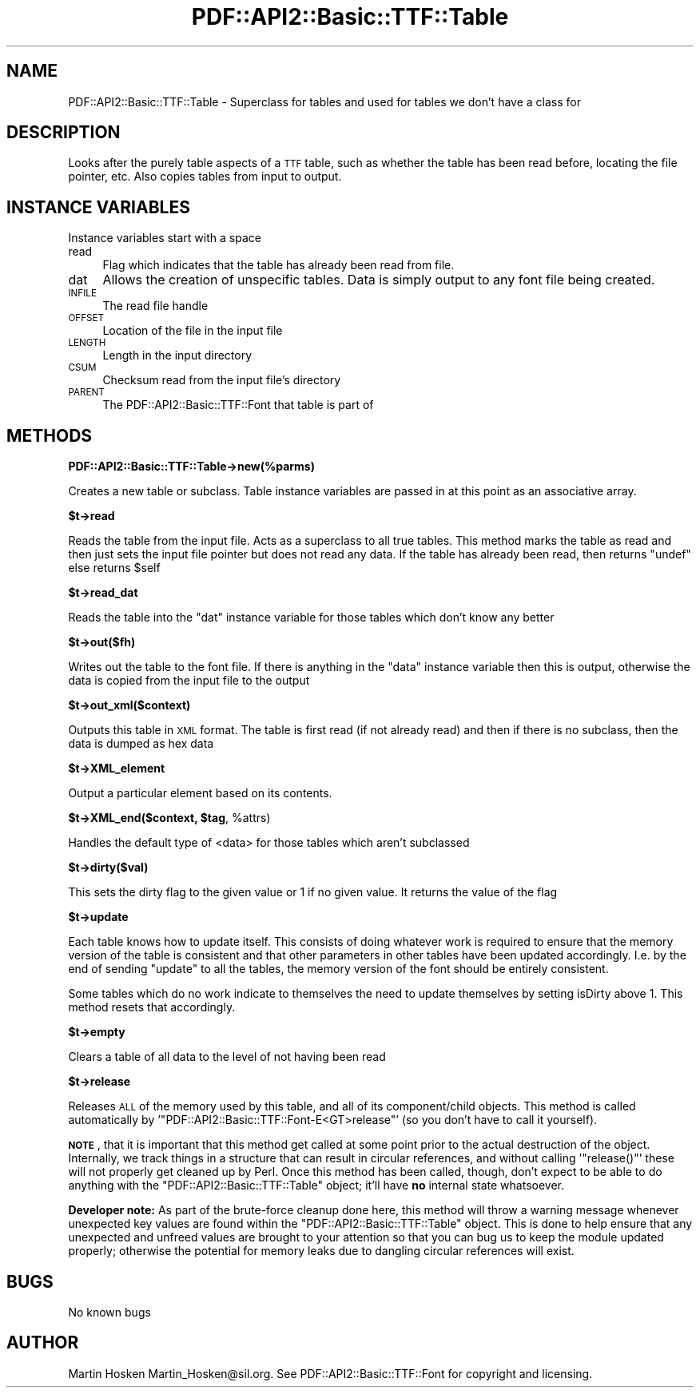 .\" Automatically generated by Pod::Man v1.37, Pod::Parser v1.3
.\"
.\" Standard preamble:
.\" ========================================================================
.de Sh \" Subsection heading
.br
.if t .Sp
.ne 5
.PP
\fB\\$1\fR
.PP
..
.de Sp \" Vertical space (when we can't use .PP)
.if t .sp .5v
.if n .sp
..
.de Vb \" Begin verbatim text
.ft CW
.nf
.ne \\$1
..
.de Ve \" End verbatim text
.ft R
.fi
..
.\" Set up some character translations and predefined strings.  \*(-- will
.\" give an unbreakable dash, \*(PI will give pi, \*(L" will give a left
.\" double quote, and \*(R" will give a right double quote.  | will give a
.\" real vertical bar.  \*(C+ will give a nicer C++.  Capital omega is used to
.\" do unbreakable dashes and therefore won't be available.  \*(C` and \*(C'
.\" expand to `' in nroff, nothing in troff, for use with C<>.
.tr \(*W-|\(bv\*(Tr
.ds C+ C\v'-.1v'\h'-1p'\s-2+\h'-1p'+\s0\v'.1v'\h'-1p'
.ie n \{\
.    ds -- \(*W-
.    ds PI pi
.    if (\n(.H=4u)&(1m=24u) .ds -- \(*W\h'-12u'\(*W\h'-12u'-\" diablo 10 pitch
.    if (\n(.H=4u)&(1m=20u) .ds -- \(*W\h'-12u'\(*W\h'-8u'-\"  diablo 12 pitch
.    ds L" ""
.    ds R" ""
.    ds C` ""
.    ds C' ""
'br\}
.el\{\
.    ds -- \|\(em\|
.    ds PI \(*p
.    ds L" ``
.    ds R" ''
'br\}
.\"
.\" If the F register is turned on, we'll generate index entries on stderr for
.\" titles (.TH), headers (.SH), subsections (.Sh), items (.Ip), and index
.\" entries marked with X<> in POD.  Of course, you'll have to process the
.\" output yourself in some meaningful fashion.
.if \nF \{\
.    de IX
.    tm Index:\\$1\t\\n%\t"\\$2"
..
.    nr % 0
.    rr F
.\}
.\"
.\" For nroff, turn off justification.  Always turn off hyphenation; it makes
.\" way too many mistakes in technical documents.
.hy 0
.if n .na
.\"
.\" Accent mark definitions (@(#)ms.acc 1.5 88/02/08 SMI; from UCB 4.2).
.\" Fear.  Run.  Save yourself.  No user-serviceable parts.
.    \" fudge factors for nroff and troff
.if n \{\
.    ds #H 0
.    ds #V .8m
.    ds #F .3m
.    ds #[ \f1
.    ds #] \fP
.\}
.if t \{\
.    ds #H ((1u-(\\\\n(.fu%2u))*.13m)
.    ds #V .6m
.    ds #F 0
.    ds #[ \&
.    ds #] \&
.\}
.    \" simple accents for nroff and troff
.if n \{\
.    ds ' \&
.    ds ` \&
.    ds ^ \&
.    ds , \&
.    ds ~ ~
.    ds /
.\}
.if t \{\
.    ds ' \\k:\h'-(\\n(.wu*8/10-\*(#H)'\'\h"|\\n:u"
.    ds ` \\k:\h'-(\\n(.wu*8/10-\*(#H)'\`\h'|\\n:u'
.    ds ^ \\k:\h'-(\\n(.wu*10/11-\*(#H)'^\h'|\\n:u'
.    ds , \\k:\h'-(\\n(.wu*8/10)',\h'|\\n:u'
.    ds ~ \\k:\h'-(\\n(.wu-\*(#H-.1m)'~\h'|\\n:u'
.    ds / \\k:\h'-(\\n(.wu*8/10-\*(#H)'\z\(sl\h'|\\n:u'
.\}
.    \" troff and (daisy-wheel) nroff accents
.ds : \\k:\h'-(\\n(.wu*8/10-\*(#H+.1m+\*(#F)'\v'-\*(#V'\z.\h'.2m+\*(#F'.\h'|\\n:u'\v'\*(#V'
.ds 8 \h'\*(#H'\(*b\h'-\*(#H'
.ds o \\k:\h'-(\\n(.wu+\w'\(de'u-\*(#H)/2u'\v'-.3n'\*(#[\z\(de\v'.3n'\h'|\\n:u'\*(#]
.ds d- \h'\*(#H'\(pd\h'-\w'~'u'\v'-.25m'\f2\(hy\fP\v'.25m'\h'-\*(#H'
.ds D- D\\k:\h'-\w'D'u'\v'-.11m'\z\(hy\v'.11m'\h'|\\n:u'
.ds th \*(#[\v'.3m'\s+1I\s-1\v'-.3m'\h'-(\w'I'u*2/3)'\s-1o\s+1\*(#]
.ds Th \*(#[\s+2I\s-2\h'-\w'I'u*3/5'\v'-.3m'o\v'.3m'\*(#]
.ds ae a\h'-(\w'a'u*4/10)'e
.ds Ae A\h'-(\w'A'u*4/10)'E
.    \" corrections for vroff
.if v .ds ~ \\k:\h'-(\\n(.wu*9/10-\*(#H)'\s-2\u~\d\s+2\h'|\\n:u'
.if v .ds ^ \\k:\h'-(\\n(.wu*10/11-\*(#H)'\v'-.4m'^\v'.4m'\h'|\\n:u'
.    \" for low resolution devices (crt and lpr)
.if \n(.H>23 .if \n(.V>19 \
\{\
.    ds : e
.    ds 8 ss
.    ds o a
.    ds d- d\h'-1'\(ga
.    ds D- D\h'-1'\(hy
.    ds th \o'bp'
.    ds Th \o'LP'
.    ds ae ae
.    ds Ae AE
.\}
.rm #[ #] #H #V #F C
.\" ========================================================================
.\"
.IX Title "PDF::API2::Basic::TTF::Table 3"
.TH PDF::API2::Basic::TTF::Table 3 "2014-04-08" "perl v5.8.7" "User Contributed Perl Documentation"
.SH "NAME"
PDF::API2::Basic::TTF::Table \- Superclass for tables and used for tables we don't have a class for
.SH "DESCRIPTION"
.IX Header "DESCRIPTION"
Looks after the purely table aspects of a \s-1TTF\s0 table, such as whether the table
has been read before, locating the file pointer, etc. Also copies tables from
input to output.
.SH "INSTANCE VARIABLES"
.IX Header "INSTANCE VARIABLES"
Instance variables start with a space
.IP "read" 4
.IX Item "read"
Flag which indicates that the table has already been read from file.
.IP "dat" 4
.IX Item "dat"
Allows the creation of unspecific tables. Data is simply output to any font
file being created.
.IP "\s-1INFILE\s0" 4
.IX Item "INFILE"
The read file handle
.IP "\s-1OFFSET\s0" 4
.IX Item "OFFSET"
Location of the file in the input file
.IP "\s-1LENGTH\s0" 4
.IX Item "LENGTH"
Length in the input directory
.IP "\s-1CSUM\s0" 4
.IX Item "CSUM"
Checksum read from the input file's directory
.IP "\s-1PARENT\s0" 4
.IX Item "PARENT"
The PDF::API2::Basic::TTF::Font that table is part of
.SH "METHODS"
.IX Header "METHODS"
.Sh "PDF::API2::Basic::TTF::Table\->new(%parms)"
.IX Subsection "PDF::API2::Basic::TTF::Table->new(%parms)"
Creates a new table or subclass. Table instance variables are passed in
at this point as an associative array.
.Sh "$t\->read"
.IX Subsection "$t->read"
Reads the table from the input file. Acts as a superclass to all true tables.
This method marks the table as read and then just sets the input file pointer
but does not read any data. If the table has already been read, then returns
\&\f(CW\*(C`undef\*(C'\fR else returns \f(CW$self\fR
.Sh "$t\->read_dat"
.IX Subsection "$t->read_dat"
Reads the table into the \f(CW\*(C`dat\*(C'\fR instance variable for those tables which don't
know any better
.Sh "$t\->out($fh)"
.IX Subsection "$t->out($fh)"
Writes out the table to the font file. If there is anything in the
\&\f(CW\*(C`data\*(C'\fR instance variable then this is output, otherwise the data is copied
from the input file to the output
.Sh "$t\->out_xml($context)"
.IX Subsection "$t->out_xml($context)"
Outputs this table in \s-1XML\s0 format. The table is first read (if not already read) and then if
there is no subclass, then the data is dumped as hex data
.Sh "$t\->XML_element"
.IX Subsection "$t->XML_element"
Output a particular element based on its contents.
.ie n .Sh "$t\->XML_end($context, $tag\fP, \f(CW%attrs)"
.el .Sh "$t\->XML_end($context, \f(CW$tag\fP, \f(CW%attrs\fP)"
.IX Subsection "$t->XML_end($context, $tag, %attrs)"
Handles the default type of <data> for those tables which aren't subclassed
.Sh "$t\->dirty($val)"
.IX Subsection "$t->dirty($val)"
This sets the dirty flag to the given value or 1 if no given value. It returns the
value of the flag
.Sh "$t\->update"
.IX Subsection "$t->update"
Each table knows how to update itself. This consists of doing whatever work
is required to ensure that the memory version of the table is consistent
and that other parameters in other tables have been updated accordingly.
I.e. by the end of sending \f(CW\*(C`update\*(C'\fR to all the tables, the memory version
of the font should be entirely consistent.
.PP
Some tables which do no work indicate to themselves the need to update
themselves by setting isDirty above 1. This method resets that accordingly.
.Sh "$t\->empty"
.IX Subsection "$t->empty"
Clears a table of all data to the level of not having been read
.Sh "$t\->release"
.IX Subsection "$t->release"
Releases \s-1ALL\s0 of the memory used by this table, and all of its component/child
objects.  This method is called automatically by
\&'\f(CW\*(C`PDF::API2::Basic::TTF::Font\-E<GT>release\*(C'\fR' (so you don't have to call it yourself).
.PP
\&\fB\s-1NOTE\s0\fR, that it is important that this method get called at some point prior
to the actual destruction of the object.  Internally, we track things in a
structure that can result in circular references, and without calling
\&'\f(CW\*(C`release()\*(C'\fR' these will not properly get cleaned up by Perl.  Once this
method has been called, though, don't expect to be able to do anything with the
\&\f(CW\*(C`PDF::API2::Basic::TTF::Table\*(C'\fR object; it'll have \fBno\fR internal state whatsoever.
.PP
\&\fBDeveloper note:\fR  As part of the brute-force cleanup done here, this method
will throw a warning message whenever unexpected key values are found within
the \f(CW\*(C`PDF::API2::Basic::TTF::Table\*(C'\fR object.  This is done to help ensure that any
unexpected and unfreed values are brought to your attention so that you can bug
us to keep the module updated properly; otherwise the potential for memory
leaks due to dangling circular references will exist.
.SH "BUGS"
.IX Header "BUGS"
No known bugs
.SH "AUTHOR"
.IX Header "AUTHOR"
Martin Hosken Martin_Hosken@sil.org. See PDF::API2::Basic::TTF::Font for copyright and
licensing.
